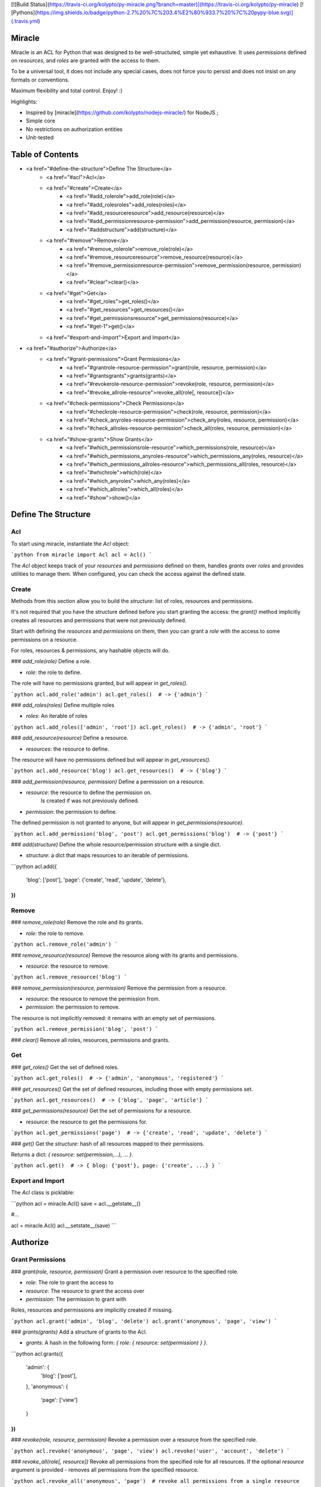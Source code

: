 [![Build Status](https://travis-ci.org/kolypto/py-miracle.png?branch=master)](https://travis-ci.org/kolypto/py-miracle)
[![Pythons](https://img.shields.io/badge/python-2.7%20%7C%203.4%E2%80%933.7%20%7C%20pypy-blue.svg)](.travis.yml)

Miracle
=======

Miracle is an ACL for Python that was designed to be well-structuted,
simple yet exhaustive. It uses *permissions* defined on *resources*, and *roles* are granted with the access to them.

To be a universal tool, it does not include any special cases,
does not force you to persist and does not insist on any formats or conventions.

Maximum flexibility and total control. Enjoy! :)

Highlights:

* Inspired by [miracle](https://github.com/kolypto/nodejs-miracle/) for NodeJS ;
* Simple core
* No restrictions on authorization entities
* Unit-tested






Table of Contents
=================

* <a href="#define-the-structure">Define The Structure</a>
    * <a href="#acl">Acl</a>
    * <a href="#create">Create</a>
        * <a href="#add_rolerole">add_role(role)</a>
        * <a href="#add_rolesroles">add_roles(roles)</a>
        * <a href="#add_resourceresource">add_resource(resource)</a>
        * <a href="#add_permissionresource-permission">add_permission(resource, permission)</a>
        * <a href="#addstructure">add(structure)</a>
    * <a href="#remove">Remove</a>
        * <a href="#remove_rolerole">remove_role(role)</a>
        * <a href="#remove_resourceresource">remove_resource(resource)</a>
        * <a href="#remove_permissionresource-permission">remove_permission(resource, permission)</a>
        * <a href="#clear">clear()</a>
    * <a href="#get">Get</a>
        * <a href="#get_roles">get_roles()</a>
        * <a href="#get_resources">get_resources()</a>
        * <a href="#get_permissionsresource">get_permissions(resource)</a>
        * <a href="#get-1">get()</a>
    * <a href="#export-and-import">Export and Import</a>
* <a href="#authorize">Authorize</a>
    * <a href="#grant-permissions">Grant Permissions</a>
        * <a href="#grantrole-resource-permission">grant(role, resource, permission)</a>
        * <a href="#grantsgrants">grants(grants)</a>
        * <a href="#revokerole-resource-permission">revoke(role, resource, permission)</a>
        * <a href="#revoke_allrole-resource">revoke_all(role[, resource])</a>
    * <a href="#check-permissions">Check Permissions</a>
        * <a href="#checkrole-resource-permission">check(role, resource, permission)</a>
        * <a href="#check_anyroles-resource-permission">check_any(roles, resource, permission)</a>
        * <a href="#check_allroles-resource-permission">check_all(roles, resource, permission)</a>
    * <a href="#show-grants">Show Grants</a>
        * <a href="#which_permissionsrole-resource">which_permissions(role, resource)</a>
        * <a href="#which_permissions_anyroles-resource">which_permissions_any(roles, resource)</a>
        * <a href="#which_permissions_allroles-resource">which_permissions_all(roles, resource)</a>
        * <a href="#whichrole">which(role)</a>
        * <a href="#which_anyroles">which_any(roles)</a>
        * <a href="#which_allroles">which_all(roles)</a>
        * <a href="#show">show()</a> 






Define The Structure
====================

Acl
---
To start using miracle, instantiate the `Acl` object:

```python
from miracle import Acl
acl = Acl()
```

The `Acl` object keeps track of your *resources* and *permissions* defined on them, handles *grants* over *roles* and
provides utilities to manage them. When configured, you can check the access against the defined state.

Create
------

Methods from this section allow you to build the *structure*: list of roles, resources and permissions.

It's not required that you have the structure defined before you start granting the access: the `grant()` method
implicitly creates all resources and permissions that were not previously defined.

Start with defining the *resources* and *permissions* on them, then you can grant a *role* with the access to some
permissions on a resource.

For roles, resources & permissions, any hashable objects will do.

### `add_role(role)`
Define a role.

* `role`: the role to define.

The role will have no permissions granted, but will appear in `get_roles()`.

```python
acl.add_role('admin')
acl.get_roles()  # -> {'admin'}
```

### `add_roles(roles)`
Define multiple roles

* `roles`: An iterable of roles

```python
acl.add_roles(['admin', 'root'])
acl.get_roles()  # -> {'admin', 'root'}
```

### `add_resource(resource)`
Define a resource.

* `resources`: the resource to define.

The resource will have no permissions defined but will appear in `get_resources()`.

```python
acl.add_resource('blog')
acl.get_resources()  # -> {'blog'}
```

### `add_permission(resource, permission)`
Define a permission on a resource.

* `resource`: the resource to define the permission on.
    Is created if was not previously defined.
* `permission`: the permission to define.

The defined permission is not granted to anyone, but will appear in `get_permissions(resource)`.

```python
acl.add_permission('blog', 'post')
acl.get_permissions('blog')  # -> {'post'}
```

### `add(structure)`
Define the whole resource/permission structure with a single dict.

* `structure`: a dict that maps resources to an iterable of permissions.

```python
acl.add({
    'blog': ['post'],
    'page': {'create', 'read', 'update', 'delete'},
})
```

Remove
------

### `remove_role(role)`
Remove the role and its grants.

* `role`: the role to remove.

```python
acl.remove_role('admin')
```

### `remove_resource(resource)`
Remove the resource along with its grants and permissions.

* `resource`: the resource to remove.

```python
acl.remove_resource('blog')
```

### `remove_permission(resource, permission)`
Remove the permission from a resource.

* `resource`: the resource to remove the permission from.
* `permission`: the permission to remove.

The resource is not implicitly removed: it remains with an empty set of permissions.

```python
acl.remove_permission('blog', 'post')
```

### `clear()`
Remove all roles, resources, permissions and grants.

Get
---

### `get_roles()`
Get the set of defined roles.

```python
acl.get_roles()  # -> {'admin', 'anonymous', 'registered'}
```

### `get_resources()`
Get the set of defined resources, including those with empty permissions set.

```python
acl.get_resources()  # -> {'blog', 'page', 'article'}
```

### `get_permissions(resource)`
Get the set of permissions for a resource.

* `resource`: the resource to get the permissions for.

```python
acl.get_permissions('page')  # -> {'create', 'read', 'update', 'delete'}
```

### `get()`
Get the *structure*: hash of all resources mapped to their permissions.

Returns a dict: `{ resource: set(permission,...), ... }`.

```python
acl.get()  # -> { blog: {'post'}, page: {'create', ...} }
```



Export and Import
-----------------
The `Acl` class is picklable:

```python
acl = miracle.Acl()
save = acl.__getstate__()

#...

acl = miracle.Acl()
acl.__setstate__(save)
```





Authorize
=========

Grant Permissions
-----------------

### `grant(role, resource, permission)`
Grant a permission over resource to the specified role.

* `role`: The role to grant the access to
* `resource`: The resource to grant the access over
* `permission`: The permission to grant with

Roles, resources and permissions are implicitly created if missing.

```python
acl.grant('admin', 'blog', 'delete')
acl.grant('anonymous', 'page', 'view')
```

### `grants(grants)`
Add a structure of grants to the Acl.

* `grants`: A hash in the following form: `{ role: { resource: set(permission) } }`.

```python
acl.grants({
    'admin': {
        'blog': ['post'],
    },
    'anonymous': {
        'page': ['view']
    }
})
```

### `revoke(role, resource, permission)`
Revoke a permission over a resource from the specified role.

```python
acl.revoke('anonymous', 'page', 'view')
acl.revoke('user', 'account', 'delete')
```

### `revoke_all(role[, resource])`
Revoke all permissions from the specified role for all resources.
If the optional `resource` argument is provided - removes all permissions from the specified resource.

```python
acl.revoke_all('anonymous', 'page')  # revoke all permissions from a single resource
acl.revoke_all('anonymous')  # revoke permissions from all resources
```



Check Permissions
-----------------

### `check(role, resource, permission)`
Test whether the given role has access to the resource with the specified permission.

* `role`: The role to check
* `resource`: The protected resource
* `permission`: The required permission

Returns a boolean.

```python
acl.check('admin', 'blog') # True
acl.check('anonymous', 'page', 'delete') # -> False
```

### `check_any(roles, resource, permission)`
Test whether *any* of the given roles have access to the resource with the specified permission.

* `roles`: An iterable of roles.

When no roles are provided, returns False.

### `check_all(roles, resource, permission)`
Test whether *all* of the given roles have access to the resource with the specified permission.

* `roles`: An iterable of roles.

When no roles are provided, returns False.



Show Grants
-----------

### which_permissions(role, resource)
List permissions that the provided role has over the resource:

```python
acl.which_permissions('admin', 'blog')  # -> {'post'}
```

### which_permissions_any(roles, resource)
List permissions that any of the provided roles have over the resource:

```python
acl.which_permissions_any(['anonymous', 'registered'], 'page')  # -> {'view'}
```

### which_permissions_all(roles, resource)
List permissions that all of the provided roles have over the resource:

```python
acl.which_permissions_all(['anonymous', 'registered'], 'page')  # -> {'view'}
```



### `which(role)`
Collect grants that the provided role has:

```python
acl.which('admin')  # -> { blog: {'post'} }
```

### `which_any(roles)`
Collect grants that any of the provided roles have (union).

```python
acl.which(['anonymous', 'registered'])  # -> { page: ['view'] }
```

### `which_all(roles)`
Collect grants that all of the provided roles have (intersection):

```python
acl.which(['anonymous', 'registered'])  # -> { page: ['view'] }
```



### `show()`
Get all current grants.

Returns a dict  `{ role: { resource: set(permission) } }`.

```python
acl.show()  # -> { admin: { blog: ['post'] } }
```



